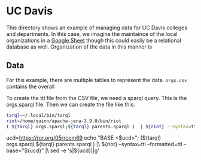 * UC Davis

This directory shows an example of managing data for UC Davis colleges and
departments.  In this case, we imagine the maintaince of the local organizations
in a [[https://docs.google.com/spreadsheets/d/1bKELAUYev0qz1hn5vYIYXAYTSLRH38jVDMi__3wBe6g/edit?usp=sharing][Google Sheet]] though this could easily be a relational database as well.
Organization of the data in this manner is

** Data

For this example, there are multiple tables to represent the data. ~orgs.csv~
contains the overall

To create the ttl file from the CSV file, we need a sparql query.  This is the
orgs.sparql file.  Then we can create the file like this:

#+BEGIN_SRC bash
tarql=~/.local/bin/tarql
riot=/home/quinn/apache-jena-3.9.0/bin/riot
( ${tarql} orgs.sparql;${tarql} parents.sparql )  | ${riot} --syntax=ttl --formatted=ttl --base='z:'

#+END_SRC
ucd=https://ror.org/05rrcem69
echo "BASE <$ucd>";
(${tarql} orgs.sparql;${tarql} parents.sparql ) |\
 ${riot} --syntax=ttl --formatted=ttl --base="${ucd}" |\
 sed -e 's|${ucd}||g'

#+RESULTS:
